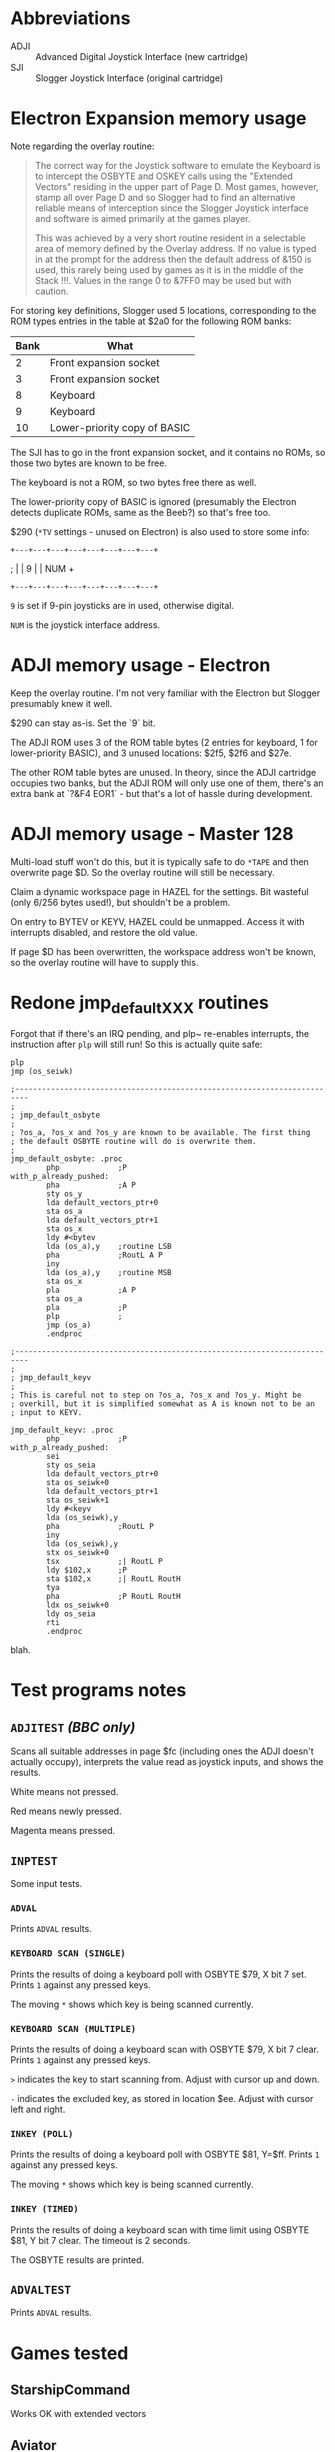 #+STARTUP: overview

* Abbreviations

- ADJI :: Advanced Digital Joystick Interface (new cartridge)
- SJI :: Slogger Joystick Interface (original cartridge)

* Electron Expansion memory usage

Note regarding the overlay routine:

#+begin_quote
The correct way for the Joystick software to emulate the Keyboard is
to intercept the OSBYTE and OSKEY calls using the "Extended Vectors"
residing in the upper part of Page D. Most games, however, stamp all
over Page D and so Slogger had to find an alternative reliable means
of interception since the Slogger Joystick interface and software is
aimed primarily at the games player.

This was achieved by a very short routine resident in a selectable
area of memory defined by the Overlay address. If no value is typed in
at the prompt for the address then the default address of &150 is
used, this rarely being used by games as it is in the middle of the
Stack !!!. Values in the range 0 to &7FF0 may be used but with
caution.
#+end_quote

For storing key definitions, Slogger used 5 locations, corresponding
to the ROM types entries in the table at $2a0 for the following ROM
banks:

| Bank | What                         |
|------+------------------------------|
|    2 | Front expansion socket       |
|    3 | Front expansion socket       |
|    8 | Keyboard                     |
|    9 | Keyboard                     |
|   10 | Lower-priority copy of BASIC |

The SJI has to go in the front expansion socket, and it contains no
ROMs, so those two bytes are known to be free.

The keyboard is not a ROM, so two bytes free there as well.

The lower-priority copy of BASIC is ignored (presumably the Electron
detects duplicate ROMs, same as the Beeb?) so that's free too.

$290 (~*TV~ settings - unused on Electron) is also used to store some
info:

#   7  6    5   4   3   2   1   0
: +---+---+---+---+---+---+---+---+
; |   | 9 |               |  NUM  +
: +---+---+---+---+---+---+---+---+

~9~ is set if 9-pin joysticks are in used, otherwise digital.

~NUM~ is the joystick interface address.

* ADJI memory usage - Electron

Keep the overlay routine. I'm not very familiar with the Electron but
Slogger presumably knew it well.

$290 can stay as-is. Set the `9` bit.

The ADJI ROM uses 3 of the ROM table bytes (2 entries for keyboard, 1
for lower-priority BASIC), and 3 unused locations: $2f5, $2f6 and
$27e.

The other ROM table bytes are unused. In theory, since the ADJI
cartridge occupies two banks, but the ADJI ROM will only use one of
them, there's an extra bank at `?&F4 EOR1` - but that's a lot of
hassle during development.

* ADJI memory usage - Master 128

Multi-load stuff won't do this, but it is typically safe to do ~*TAPE~
and then overwrite page $D. So the overlay routine will still be
necessary.

Claim a dynamic workspace page in HAZEL for the settings. Bit wasteful
(only 6/256 bytes used!), but shouldn't be a problem.

On entry to BYTEV or KEYV, HAZEL could be unmapped. Access it with
interrupts disabled, and restore the old value.

If page $D has been overwritten, the workspace address won't be known,
so the overlay routine will have to supply this.

* Redone jmp_default_XXX routines

Forgot that if there's an IRQ pending, and plp~ re-enables interrupts,
the instruction after ~plp~ will still run! So this is actually quite
safe:

#+begin_src 6502-asm
  plp
  jmp (os_seiwk)
#+end_src


#+begin_src 6502-asm
  ;-------------------------------------------------------------------------
  ; 
  ; jmp_default_osbyte
  ;
  ; ?os_a, ?os_x and ?os_y are known to be available. The first thing
  ; the default OSBYTE routine will do is overwrite them.
  ;
  jmp_default_osbyte: .proc
		  php             ;P
  with_p_already_pushed:
		  pha             ;A P
		  sty os_y
		  lda default_vectors_ptr+0
		  sta os_a
		  lda default_vectors_ptr+1
		  sta os_x
		  ldy #<bytev
		  lda (os_a),y    ;routine LSB
		  pha             ;RoutL A P
		  iny
		  lda (os_a),y    ;routine MSB
		  sta os_x
		  pla             ;A P
		  sta os_a
		  pla             ;P
		  plp             ;
		  jmp (os_a)
		  .endproc

  ;-------------------------------------------------------------------------
  ;
  ; jmp_default_keyv
  ;
  ; This is careful not to step on ?os_a, ?os_x and ?os_y. Might be
  ; overkill, but it is simplified somewhat as A is known not to be an
  ; input to KEYV.

  jmp_default_keyv: .proc
		  php             ;P
  with_p_already_pushed:
		  sei
		  sty os_seia
		  lda default_vectors_ptr+0
		  sta os_seiwk+0
		  lda default_vectors_ptr+1
		  sta os_seiwk+1
		  ldy #<keyv
		  lda (os_seiwk),y
		  pha             ;RoutL P
		  iny
		  lda (os_seiwk),y
		  stx os_seiwk+0
		  tsx             ;| RoutL P
		  ldy $102,x      ;P
		  sta $102,x      ;| RoutL RoutH
		  tya
		  pha             ;P RoutL RoutH
		  ldx os_seiwk+0
		  ldy os_seia
		  rti
		  .endproc
#+end_src
blah.
* Test programs notes

** ~ADJITEST~ /(BBC only)/

Scans all suitable addresses in page $fc (including ones the ADJI
doesn't actually occupy), interprets the value read as joystick
inputs, and shows the results.

White means not pressed.

Red means newly pressed.

Magenta means pressed.

** ~INPTEST~

Some input tests.

*** ~ADVAL~

Prints ~ADVAL~ results.

*** ~KEYBOARD SCAN (SINGLE)~

Prints the results of doing a keyboard poll with OSBYTE $79, X bit 7 set.
Prints ~1~ against any pressed keys.

The moving ~*~ shows which key is being scanned currently.

*** ~KEYBOARD SCAN (MULTIPLE)~

Prints the results of doing a keyboard scan with OSBYTE $79, X bit 7
clear. Prints ~1~ against any pressed keys.

~>~ indicates the key to start scanning from. Adjust with cursor up
and down.

~-~ indicates the excluded key, as stored in location $ee. Adjust with
cursor left and right.

*** ~INKEY (POLL)~

Prints the results of doing a keyboard poll with OSBYTE $81, Y=$ff.
Prints ~1~ against any pressed keys.

The moving ~*~ shows which key is being scanned currently.

*** ~INKEY (TIMED)~

Prints the results of doing a keyboard scan with time limit using
OSBYTE $81, Y bit 7 clear. The timeout is 2 seconds.

The OSBYTE results are printed.

** ~ADVALTEST~

Prints ~ADVAL~ results.

* Games tested

** StarshipCommand

Works OK with extended vectors

** Aviator

Crashes - looks like it scribbles over page $d!

** Firebug

Works OK with overlay at &150

